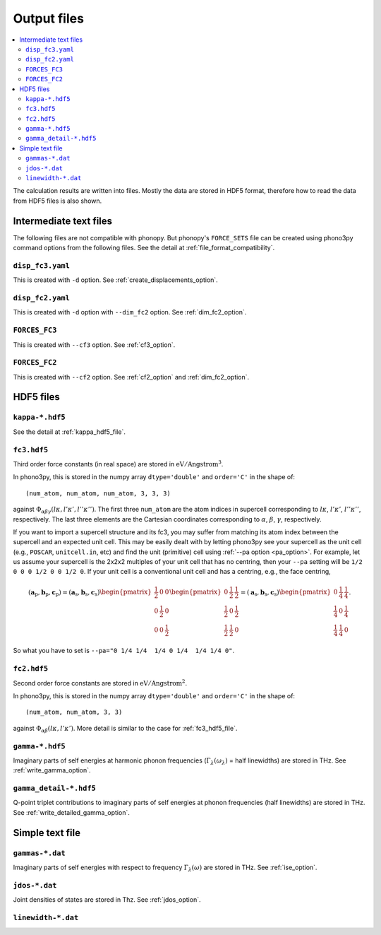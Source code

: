 .. _output_files:

Output files
============

.. contents::
   :depth: 3
   :local:

The calculation results are written into files. Mostly the data are
stored in HDF5 format, therefore how to read the data
from HDF5 files is also shown.

Intermediate text files
------------------------

The following files are not compatible with phonopy. But phonopy's
``FORCE_SETS`` file can be created using phono3py command options from
the following files. See the detail at :ref:`file_format_compatibility`.

``disp_fc3.yaml``
^^^^^^^^^^^^^^^^^^

This is created with ``-d`` option. See :ref:`create_displacements_option`.

``disp_fc2.yaml``
^^^^^^^^^^^^^^^^^^

This is created with ``-d`` option with ``--dim_fc2`` option. See
:ref:`dim_fc2_option`.

``FORCES_FC3``
^^^^^^^^^^^^^^^

This is created with ``--cf3`` option. See :ref:`cf3_option`.

``FORCES_FC2``
^^^^^^^^^^^^^^^

This is created with ``--cf2`` option. See :ref:`cf2_option` and
:ref:`dim_fc2_option`.


HDF5 files
-------------

``kappa-*.hdf5``
^^^^^^^^^^^^^^^^^

See the detail at :ref:`kappa_hdf5_file`.

.. _fc3_hdf5_file:

``fc3.hdf5``
^^^^^^^^^^^^^

Third order force constants (in real space) are stored in
:math:`\mathrm{eV}/\text{Angstrom}^3`.

In phono3py, this is stored in the numpy array ``dtype='double'`` and
``order='C'`` in the shape of::

   (num_atom, num_atom, num_atom, 3, 3, 3)

against :math:`\Phi_{\alpha\beta\gamma}(l\kappa, l'\kappa',
l''\kappa'')`. The first three ``num_atom`` are the atom indices in supercell
corresponding to :math:`l\kappa`, :math:`l'\kappa'`,
:math:`l''\kappa''`, respectively. The last three elements are the Cartesian
coordinates corresponding to :math:`\alpha`, :math:`\beta`,
:math:`\gamma`, respectively.

If you want to import a supercell structure and its fc3, you may
suffer from matching its atom index between the supercell and an
expected unit cell. This may be easily dealt with by letting phono3py
see your supercell as the unit cell (e.g., ``POSCAR``,
``unitcell.in``, etc) and find the unit (primitive) cell using
:ref:`--pa option <pa_option>`. For example, let us assume your
supercell is the 2x2x2 multiples of your unit cell that has no
centring, then your ``--pa`` setting will be ``1/2 0 0 0 1/2 0 0 1/2
0``. If your unit cell is a conventional unit cell and has a centring,
e.g., the face centring,

.. math::

   (\mathbf{a}_\text{p}, \mathbf{b}_\text{p}, \mathbf{c}_\text{p}) =
   (\mathbf{a}_\text{s}, \mathbf{b}_\text{s}, \mathbf{c}_\text{s})
   \begin{pmatrix}
   \frac{{1}}{2} & 0 & 0 \\
   0 & \frac{{1}}{2} & 0 \\
   0 & 0 & \frac{{1}}{2}
   \end{pmatrix}
   \begin{pmatrix}
   0 & \frac{{1}}{2} & \frac{{1}}{2} \\
   \frac{{1}}{2} & 0 & \frac{{1}}{2} \\
   \frac{{1}}{2} & \frac{{1}}{2} & 0
   \end{pmatrix} =
   (\mathbf{a}_\text{s}, \mathbf{b}_\text{s}, \mathbf{c}_\text{s})
   \begin{pmatrix}
   0 & \frac{{1}}{4} & \frac{{1}}{4} \\
   \frac{{1}}{4} & 0 & \frac{{1}}{4} \\
   \frac{{1}}{4} & \frac{{1}}{4} & 0
   \end{pmatrix}.

So what you have to set is ``--pa="0 1/4 1/4  1/4 0 1/4  1/4 1/4 0"``.

.. _fc2_hdf5_file:

``fc2.hdf5``
^^^^^^^^^^^^^

Second order force constants are stored in
:math:`\mathrm{eV}/\text{Angstrom}^2`.

In phono3py, this is stored in the numpy array ``dtype='double'`` and
``order='C'`` in the shape of::

   (num_atom, num_atom, 3, 3)

against :math:`\Phi_{\alpha\beta}(l\kappa, l'\kappa')`. More detail is
similar to the case for :ref:`fc3_hdf5_file`.

``gamma-*.hdf5``
^^^^^^^^^^^^^^^^^

Imaginary parts of self energies at harmonic phonon frequencies
(:math:`\Gamma_\lambda(\omega_\lambda)` = half linewidths) are stored in
THz. See :ref:`write_gamma_option`.

``gamma_detail-*.hdf5``
^^^^^^^^^^^^^^^^^^^^^^^^

Q-point triplet contributions to imaginary parts of self energies at
phonon frequencies (half linewidths) are stored in THz.  See
:ref:`write_detailed_gamma_option`.

Simple text file
-----------------

``gammas-*.dat``
^^^^^^^^^^^^^^^^^

Imaginary parts of self energies with respect to frequency
:math:`\Gamma_\lambda(\omega)` are stored in THz. See :ref:`ise_option`.

``jdos-*.dat``
^^^^^^^^^^^^^^^

Joint densities of states are stored in Thz. See :ref:`jdos_option`.

``linewidth-*.dat``
^^^^^^^^^^^^^^^^^^^^
